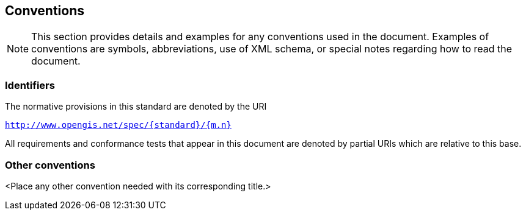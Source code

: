 
== Conventions

[NOTE]
====
This section provides details and examples for any conventions used in the document. Examples of conventions are symbols, abbreviations, use of XML schema, or special notes regarding how to read the document.
====


=== Identifiers

The normative provisions in this standard are denoted by the URI 

`http://www.opengis.net/spec/{standard}/{m.n}`

All requirements and conformance tests that appear in this document are denoted by partial URIs which are relative to this base.


=== Other conventions

<Place any other convention needed with its corresponding title.>
